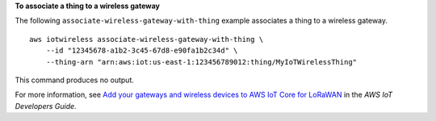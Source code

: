 **To associate a thing to a wireless gateway**

The following ``associate-wireless-gateway-with-thing`` example associates a thing to a wireless gateway. ::

    aws iotwireless associate-wireless-gateway-with-thing \
        --id "12345678-a1b2-3c45-67d8-e90fa1b2c34d" \
        --thing-arn "arn:aws:iot:us-east-1:123456789012:thing/MyIoTWirelessThing"

This command produces no output.

For more information, see `Add your gateways and wireless devices to AWS IoT Core for LoRaWAN <https://docs.aws.amazon.com/iot/latest/developerguide/connect-iot-lorawan-onboard-devices.html>`__ in the *AWS IoT Developers Guide*.
